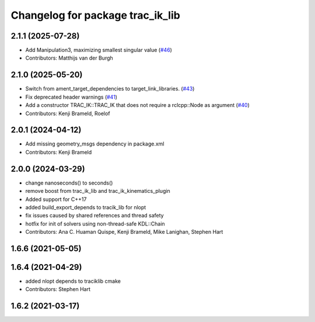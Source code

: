 ^^^^^^^^^^^^^^^^^^^^^^^^^^^^^^^^^
Changelog for package trac_ik_lib
^^^^^^^^^^^^^^^^^^^^^^^^^^^^^^^^^

2.1.1 (2025-07-28)
------------------
* Add Manipulation3, maximizing smallest singular value (`#46 <https://bitbucket.org/traclabs/trac_ik/pull-requests/46>`_)
* Contributors: Matthijs van der Burgh

2.1.0 (2025-05-20)
------------------
* Switch from ament_target_dependencies to target_link_libraries. (`#43 <https://bitbucket.org/traclabs/trac_ik/pull-requests/43>`_)
* Fix deprecated header warnings (`#41 <https://bitbucket.org/traclabs/trac_ik/pull-requests/41>`_)
* Add a constructor TRAC_IK::TRAC_IK that does not require a rclcpp::Node as argument (`#40 <https://bitbucket.org/traclabs/trac_ik/pull-requests/40>`_)
* Contributors: Kenji Brameld, Roelof

2.0.1 (2024-04-12)
------------------
* Add missing geometry_msgs dependency in package.xml
* Contributors: Kenji Brameld

2.0.0 (2024-03-29)
------------------
* change nanoseconds() to seconds()
* remove boost from trac_ik_lib and trac_ik_kinematics_plugin
* Added support for C++17
* added build_export_depends to tracik_lib for nlopt
* fix issues caused by shared references and thread safety
* hotfix for init of solvers using non-thread-safe KDL::Chain
* Contributors: Ana C. Huaman Quispe, Kenji Brameld, Mike Lanighan, Stephen Hart

1.6.6 (2021-05-05)
------------------

1.6.4 (2021-04-29)
------------------
* added nlopt depends to traciklib cmake
* Contributors: Stephen Hart

1.6.2 (2021-03-17)
------------------
